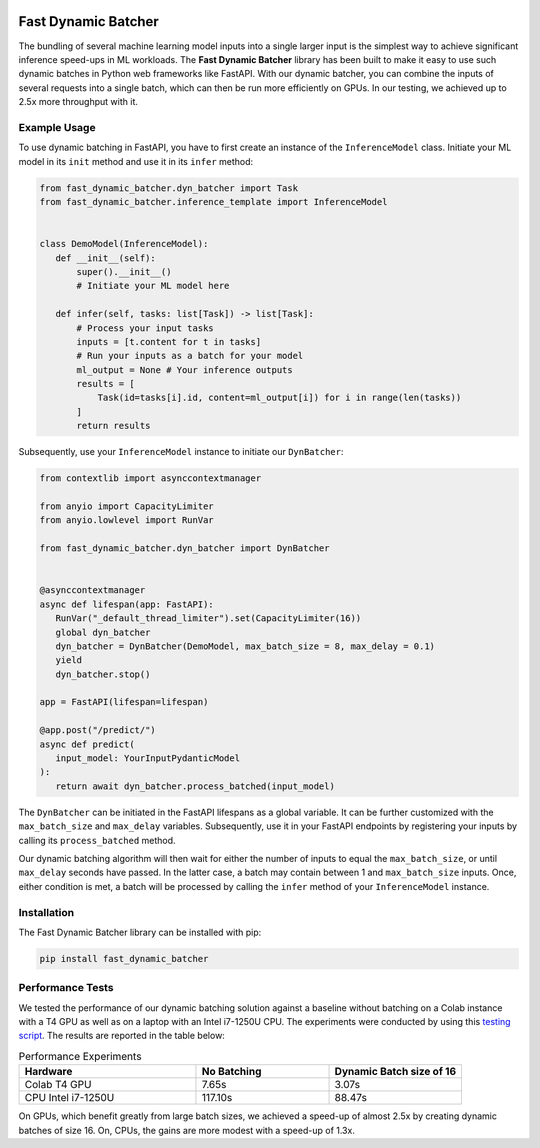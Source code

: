 .. image:: https://github.com/jeffwigger/FastDynamicBatcher/actions/workflows/test_pip.yaml/badge.svg
     :target: https://github.com/JeffWigger/FastDynamicBatcher/actions
     :alt: Workflow Status

Fast Dynamic Batcher
====================

The bundling of several machine learning model inputs into a single larger input is the simplest way to achieve
significant inference speed-ups in ML workloads. The **Fast Dynamic Batcher** library has
been built to make it easy to use such dynamic batches in Python web frameworks like FastAPI. With our
dynamic batcher, you can combine the inputs of several requests into a
single batch, which can then be run more efficiently on GPUs. In our testing, we achieved up to 2.5x more throughput with it.

Example Usage
-------------

To use dynamic batching in FastAPI, you have to first
create an instance of the ``InferenceModel`` class. Initiate your ML
model in its ``init`` method and use it in its ``infer`` method:

.. code-block:: python

   from fast_dynamic_batcher.dyn_batcher import Task
   from fast_dynamic_batcher.inference_template import InferenceModel


   class DemoModel(InferenceModel):
      def __init__(self):
          super().__init__()
          # Initiate your ML model here

      def infer(self, tasks: list[Task]) -> list[Task]:
          # Process your input tasks
          inputs = [t.content for t in tasks]
          # Run your inputs as a batch for your model
          ml_output = None # Your inference outputs
          results = [
              Task(id=tasks[i].id, content=ml_output[i]) for i in range(len(tasks))
          ]
          return results

Subsequently, use your ``InferenceModel`` instance to initiate our
``DynBatcher``:

.. code-block:: python

   from contextlib import asynccontextmanager

   from anyio import CapacityLimiter
   from anyio.lowlevel import RunVar

   from fast_dynamic_batcher.dyn_batcher import DynBatcher


   @asynccontextmanager
   async def lifespan(app: FastAPI):
      RunVar("_default_thread_limiter").set(CapacityLimiter(16))
      global dyn_batcher
      dyn_batcher = DynBatcher(DemoModel, max_batch_size = 8, max_delay = 0.1)
      yield
      dyn_batcher.stop()

   app = FastAPI(lifespan=lifespan)

   @app.post("/predict/")
   async def predict(
      input_model: YourInputPydanticModel
   ):
      return await dyn_batcher.process_batched(input_model)

The ``DynBatcher`` can be initiated in the FastAPI lifespans as a global
variable. It can be further customized with the ``max_batch_size``
and ``max_delay`` variables. Subsequently, use it in your
FastAPI endpoints by registering your inputs by calling its
``process_batched`` method.

Our dynamic batching algorithm will then wait for either the number of
inputs to equal the ``max_batch_size``, or until ``max_delay`` seconds have
passed. In the latter case, a batch may contain between 1 and
``max_batch_size`` inputs. Once, either condition is met, a batch will
be processed by calling the ``infer`` method of your ``InferenceModel``
instance.

Installation
------------

The Fast Dynamic Batcher library can be installed with pip:

.. code-block:: bash

   pip install fast_dynamic_batcher


Performance Tests
-----------------

We tested the performance of our dynamic batching solution against a baseline without batching on a Colab instance with a T4 GPU as well as on a laptop with an Intel i7-1250U CPU.
The experiments were conducted by using this `testing script <https://github.com/JeffWigger/FastDynamicBatcher/blob/main/test/test_dyn_batcher.py>`_. The results are reported in the table below:

.. list-table:: Performance Experiments
   :widths: 40 30 30
   :header-rows: 1

   * - Hardware
     - No Batching
     - Dynamic Batch size of 16
   * - Colab T4 GPU
     - 7.65s
     - 3.07s
   * - CPU Intel i7-1250U
     - 117.10s
     - 88.47s

On GPUs, which benefit greatly from large batch sizes, we achieved a speed-up of almost 2.5x by creating dynamic batches of size 16. On, CPUs, the gains are more modest with a speed-up of 1.3x.
